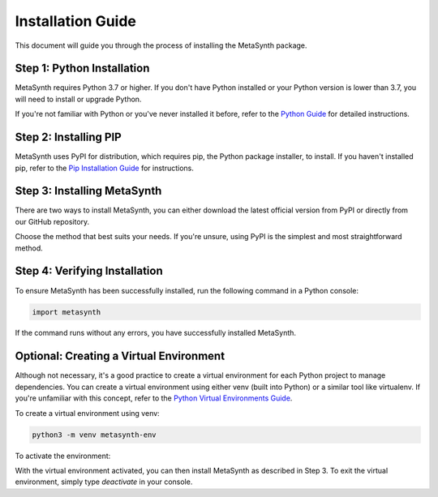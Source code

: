 Installation Guide
==================

This document will guide you through the process of installing the MetaSynth package. 

Step 1: Python Installation
---------------------------

MetaSynth requires Python 3.7 or higher. If you don't have Python installed or your Python version is lower than 3.7, you will need to install or upgrade Python.

If you're not familiar with Python or you've never installed it before, refer to the `Python Guide <https://docs.python-guide.org/starting/installation/>`_ for detailed instructions. 

Step 2: Installing PIP
----------------------

MetaSynth uses PyPI for distribution, which requires pip, the Python package installer, to install. If you haven't installed pip, refer to the `Pip Installation Guide <https://pip.pypa.io/en/stable/installation/>`_ for instructions.

Step 3: Installing MetaSynth
----------------------------

There are two ways to install MetaSynth, you can either download the latest official version from PyPI or directly from our GitHub repository.

.. tab:: PyPI

	.. code-block:: console

		pip install metasynth

.. tab:: GitHub

	.. code-block:: console

		pip install git+https://github.com/sodascience/meta-synth.git
		
Choose the method that best suits your needs. If you're unsure, using PyPI is the simplest and most straightforward method.

Step 4: Verifying Installation
-------------------------------

To ensure MetaSynth has been successfully installed, run the following command in a Python console:

.. code-block:: python

	import metasynth

If the command runs without any errors, you have successfully installed MetaSynth.

Optional: Creating a Virtual Environment
----------------------------------------

Although not necessary, it's a good practice to create a virtual environment for each Python project to manage dependencies. You can create a virtual environment using either venv (built into Python) or a similar tool like virtualenv. If you're unfamiliar with this concept, refer to the `Python Virtual Environments Guide <https://docs.python-guide.org/dev/virtualenvs/>`_.

To create a virtual environment using venv:

.. code-block:: console

	python3 -m venv metasynth-env

To activate the environment:

.. tab:: Windows

	.. code-block:: console

		metasynth-env\Scripts\activate

.. tab:: Unix or MacOS:

	.. code-block:: console

		source metasynth-env/bin/activate

With the virtual environment activated, you can then install MetaSynth as described in Step 3. To exit the virtual environment, simply type `deactivate` in your console.
